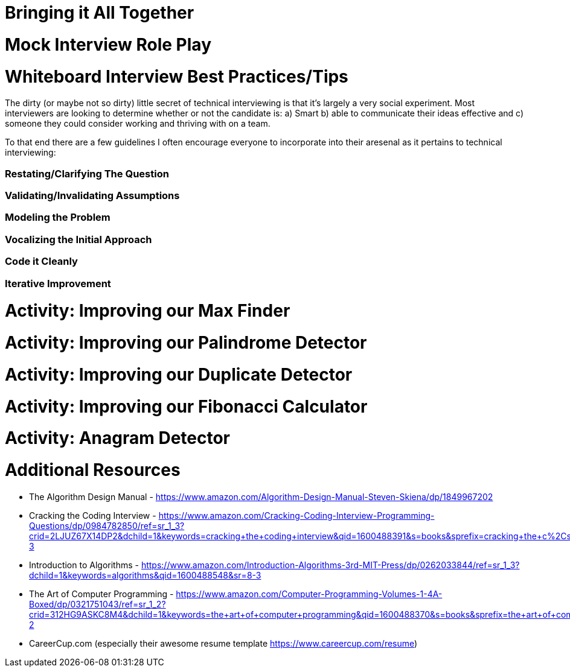 [#alltogether]
= Bringing it All Together
:imagesdir: ./images/

= Mock Interview Role Play

= Whiteboard Interview Best Practices/Tips

The dirty (or maybe not so dirty) little secret of technical interviewing is that it's largely a very social experiment. Most interviewers are looking to determine whether or not the candidate is: a) Smart b) able to communicate their ideas effective and c) someone they could consider working and thriving with on a team.

To that end there are a few guidelines I often encourage everyone to incorporate into their aresenal as it pertains to technical interviewing:

=== Restating/Clarifying The Question

=== Validating/Invalidating Assumptions

=== Modeling the Problem

=== Vocalizing the Initial Approach

=== Code it Cleanly

=== Iterative Improvement

= Activity: Improving our Max Finder

= Activity: Improving our Palindrome Detector

= Activity: Improving our Duplicate Detector

= Activity: Improving our Fibonacci Calculator

= Activity: Anagram Detector

= Additional Resources

- The Algorithm Design Manual - https://www.amazon.com/Algorithm-Design-Manual-Steven-Skiena/dp/1849967202

- Cracking the Coding Interview - https://www.amazon.com/Cracking-Coding-Interview-Programming-Questions/dp/0984782850/ref=sr_1_3?crid=2LJUZ67X14DP2&dchild=1&keywords=cracking+the+coding+interview&qid=1600488391&s=books&sprefix=cracking+the+c%2Cstripbooks%2C161&sr=1-3

- Introduction to Algorithms - https://www.amazon.com/Introduction-Algorithms-3rd-MIT-Press/dp/0262033844/ref=sr_1_3?dchild=1&keywords=algorithms&qid=1600488548&sr=8-3

- The Art of Computer Programming - https://www.amazon.com/Computer-Programming-Volumes-1-4A-Boxed/dp/0321751043/ref=sr_1_2?crid=312HG9ASKC8M4&dchild=1&keywords=the+art+of+computer+programming&qid=1600488370&s=books&sprefix=the+art+of+comput%2Cstripbooks%2C150&sr=1-2

- CareerCup.com (especially their awesome resume template https://www.careercup.com/resume)